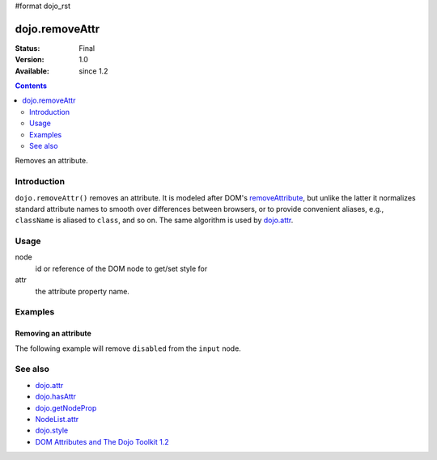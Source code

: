 #format dojo_rst

dojo.removeAttr
===============

:Status: Final
:Version: 1.0
:Available: since 1.2

.. contents::
   :depth: 2

Removes an attribute.


============
Introduction
============

``dojo.removeAttr()`` removes an attribute. It is modeled after DOM's `removeAttribute <https://developer.mozilla.org/En/DOM/Element.removeAttribute>`_, but unlike the latter it normalizes standard attribute names to smooth over differences between browsers, or to provide convenient aliases, e.g., ``className`` is aliased to ``class``, and so on. The same algorithm is used by `dojo.attr <dojo/attr>`_.


=====
Usage
=====

.. code-block :: javascript
 :linenos:

 dojo.removeAttr(node, attr);

node
  id or reference of the DOM node to get/set style for

attr
  the attribute property name.


========
Examples
========

Removing an attribute
---------------------

The following example will remove ``disabled`` from the ``input`` node.

.. cv-compound::

  .. cv:: javascript

    <script type="text/javascript">
      function remAttr(){
        dojo.removeAttr("model", "disabled");
      }
    </script>

  .. cv:: html

    <p><input id="model" name="model" disabled="disabled" value="some text"> &mdash; our model node</p>
    <p><button onclick="remAttr();">Removed "disabled"</button></p>

========
See also
========

* `dojo.attr <dojo/attr>`_
* `dojo.hasAttr <dojo/hasAttr>`_
* `dojo.getNodeProp <dojo/getNodeProp>`_
* `NodeList.attr <NodeList/attr>`_
* `dojo.style <dojo/style>`_
* `DOM Attributes and The Dojo Toolkit 1.2 <http://www.sitepen.com/blog/2008/10/23/dom-attributes-and-the-dojo-toolkit-12/>`_
